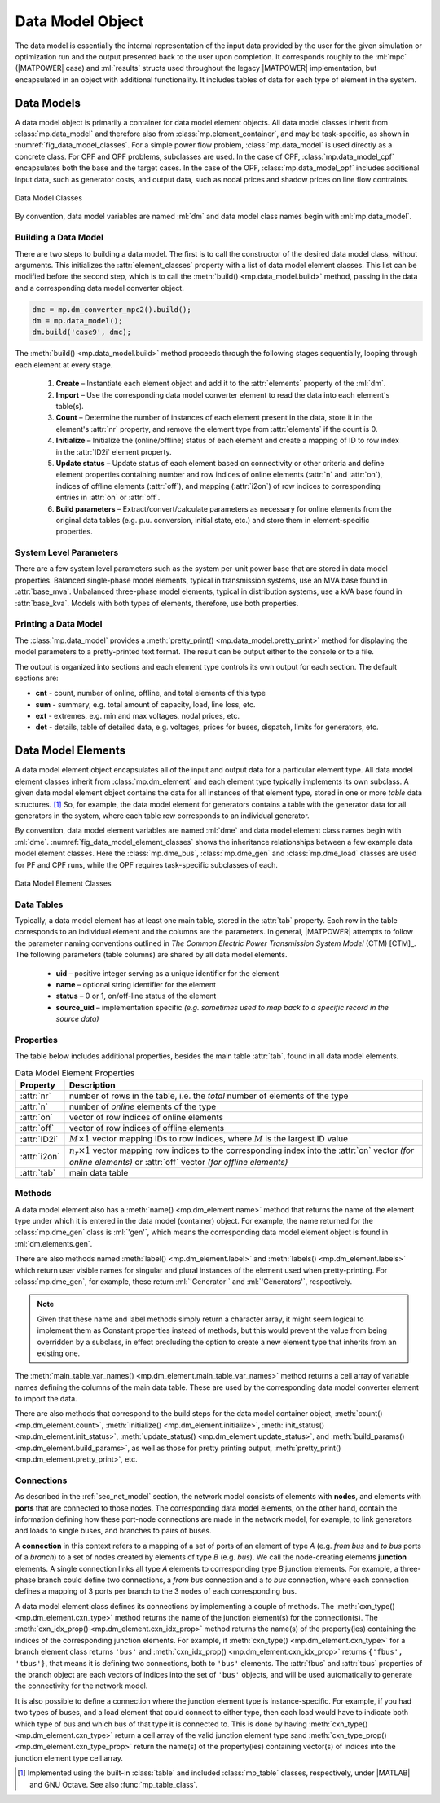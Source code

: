 .. _sec_data_model:

Data Model Object
=================

The data model is essentially the internal representation of the input data provided by the user for the given simulation or optimization run and the output presented back to the user upon completion. It corresponds roughly to the :ml:`mpc` (|MATPOWER| case) and :ml:`results` structs used throughout the legacy |MATPOWER| implementation, but encapsulated in an object with additional functionality. It includes tables of data for each type of element in the system.


Data Models
-----------

A data model object is primarily a container for data model element objects. All data model classes inherit from :class:`mp.data_model` and therefore also from :class:`mp.element_container`, and may be task-specific, as shown in :numref:`fig_data_model_classes`. For a simple power flow problem, :class:`mp.data_model` is used directly as a concrete class. For CPF and OPF problems, subclasses are used. In the case of CPF, :class:`mp.data_model_cpf` encapsulates both the base and the target cases. In the case of the OPF, :class:`mp.data_model_opf` includes additional input data, such as generator costs, and output data, such as nodal prices and shadow prices on line flow contraints.

.. _fig_data_model_classes:
.. figure:: figures/data-model-classes.*
   :alt: Data Model Classes
   :align: center
   :width: 300px

   Data Model Classes

By convention, data model variables are named :ml:`dm` and data model class names begin with :ml:`mp.data_model`.


.. _sec_building_data_model:

Building a Data Model
^^^^^^^^^^^^^^^^^^^^^

There are two steps to building a data model. The first is to call the constructor of the desired data model class, without arguments. This initializes the :attr:`element_classes` property with a list of data model element classes. This list can be modified before the second step, which is to call the :meth:`build() <mp.data_model.build>` method, passing in the data and a corresponding data model converter object.

.. _code_data_model_build:
.. code-block::

   dmc = mp.dm_converter_mpc2().build();
   dm = mp.data_model();
   dm.build('case9', dmc);

The :meth:`build() <mp.data_model.build>` method proceeds through the following stages sequentially, looping through each element at every stage.

   1. **Create** – Instantiate each element object and add it to the :attr:`elements` property of the :ml:`dm`.
   2. **Import** – Use the corresponding data model converter element to read the data into each element's table(s).
   3. **Count** – Determine the number of instances of each element present in the data, store it in the element's :attr:`nr` property, and remove the element type from :attr:`elements` if the count is 0.
   4. **Initialize** – Initialize the (online/offline) status of each element and create a mapping of ID to row index in the :attr:`ID2i` element property.
   5. **Update status** – Update status of each element based on connectivity or other criteria and define element properties containing number and row indices of online elements (:attr:`n` and :attr:`on`), indices of offline elements (:attr:`off`), and mapping (:attr:`i2on`) of row indices to corresponding entries in :attr:`on` or :attr:`off`.
   6. **Build parameters** – Extract/convert/calculate parameters as necessary for online elements from the original data tables (e.g. p.u. conversion, initial state, etc.) and store them in element-specific properties.


System Level Parameters
^^^^^^^^^^^^^^^^^^^^^^^

There are a few system level parameters such as the system per-unit power base that are stored in data model properties. Balanced single-phase model elements, typical in transmission systems, use an MVA base found in :attr:`base_mva`. Unbalanced three-phase model elements, typical in distribution systems, use a kVA base found in :attr:`base_kva`. Models with both types of elements, therefore, use both properties.


Printing a Data Model
^^^^^^^^^^^^^^^^^^^^^

The :class:`mp.data_model` provides a :meth:`pretty_print() <mp.data_model.pretty_print>` method for displaying the model parameters to a pretty-printed text format. The result can be output either to the console or to a file.

The output is organized into sections and each element type controls its own output for each section. The default sections are:

- **cnt** - count, number of online, offline, and total elements of this type
- **sum** - summary, e.g. total amount of capacity, load, line loss, etc.
- **ext** - extremes, e.g. min and max voltages, nodal prices, etc.
- **det** - details, table of detailed data, e.g. voltages, prices for buses, dispatch, limits for generators, etc.


.. _sec_dm_element:

Data Model Elements
-------------------

A data model element object encapsulates all of the input and output data for a particular element type. All data model element classes inherit from :class:`mp.dm_element` and each element type typically implements its own subclass. A given data model element object contains the data for all instances of that element type, stored in one or more *table* data structures. [#]_ So, for example, the data model element for generators contains a table with the generator data for all generators in the system, where each table row corresponds to an individual generator.

By convention, data model element variables are named :ml:`dme` and data model element class names begin with :ml:`dme`. :numref:`fig_data_model_element_classes` shows the inheritance relationships between a few example data model element classes. Here the :class:`mp.dme_bus`, :class:`mp.dme_gen` and :class:`mp.dme_load` classes are used for PF and CPF runs, while the OPF requires task-specific subclasses of each.

.. _fig_data_model_element_classes:
.. figure:: figures/data-model-element-classes.*
   :alt: Data Model Element Classes
   :align: center
   :width: 450px

   Data Model Element Classes

Data Tables
^^^^^^^^^^^

Typically, a data model element has at least one main table, stored in the :attr:`tab` property. Each row in the table corresponds to an individual element and the columns are the parameters. In general, |MATPOWER| attempts to follow the parameter naming conventions outlined in *The Common Electric Power Transmission System Model* (CTM) [CTM]_. The following parameters (table columns) are shared by all data model elements.

  - **uid** – positive integer serving as a unique identifier for the element
  - **name** – optional string identifier for the element
  - **status** – 0 or 1, on/off-line status of the element
  - **source_uid** – implementation specific *(e.g. sometimes used to map back to a specific record in the source data)*

Properties
^^^^^^^^^^

The table below includes additional properties, besides the main table :attr:`tab`, found in all data model elements.

.. _tab_dme_properties:
.. list-table:: Data Model Element Properties
   :widths: 12 88
   :header-rows: 1
   :class: longtable

   * - Property
     - Description
   * - :attr:`nr`
     - number of rows in the table, i.e. the *total* number of elements of the type
   * - :attr:`n`
     - number of *online* elements of the type
   * - :attr:`on`
     - vector of row indices of online elements
   * - :attr:`off`
     - vector of row indices of offline elements
   * - :attr:`ID2i`
     - :math:`M \times 1` vector mapping IDs to row indices, where :math:`M` is the largest ID value
   * - :attr:`i2on`
     - :math:`n_r \times 1` vector mapping row indices to the corresponding index into the :attr:`on`
       vector *(for online elements)* or :attr:`off` vector *(for offline elements)*
   * - :attr:`tab`
     - main data table

Methods
^^^^^^^

A data model element also has a :meth:`name() <mp.dm_element.name>` method that returns the name of the element type under which it is entered in the data model (container) object. For example, the name returned for the :class:`mp.dme_gen` class is :ml:`'gen'`, which means the corresponding data model element object is found in :ml:`dm.elements.gen`.

There are also methods named :meth:`label() <mp.dm_element.label>` and :meth:`labels() <mp.dm_element.labels>` which return user visible names for singular and plural instances of the element used when pretty-printing. For :class:`mp.dme_gen`, for example, these return :ml:`'Generator'` and :ml:`'Generators'`, respectively.

.. note::

   Given that these name and label methods simply return a character array, it might seem logical to implement them as Constant properties instead of methods, but this would prevent the value from being overridden by a subclass, in effect precluding the option to create a new element type that inherits from an existing one.

The :meth:`main_table_var_names() <mp.dm_element.main_table_var_names>` method returns a cell array of variable names defining the columns of the main data table. These are used by the corresponding data model converter element to import the data.

There are also methods that correspond to the build steps for the data model container object, :meth:`count() <mp.dm_element.count>`, :meth:`initialize() <mp.dm_element.initialize>`, :meth:`init_status() <mp.dm_element.init_status>`, :meth:`update_status() <mp.dm_element.update_status>`, and :meth:`build_params() <mp.dm_element.build_params>`, as well as those for pretty printing output, :meth:`pretty_print() <mp.dm_element.pretty_print>`, etc.


.. _sec_dm_element_cxn:

Connections
^^^^^^^^^^^

As described in the :ref:`sec_net_model` section, the network model consists of elements with **nodes**, and elements with **ports** that are connected to those nodes. The corresponding data model elements, on the other hand, contain the information defining how these port-node connections are made in the network model, for example, to link generators and loads to single buses, and branches to pairs of buses.

A **connection** in this context refers to a mapping of a set of ports of an element of type *A* (e.g. *from bus* and *to bus* ports of a *branch*) to a set of nodes created by elements of type *B* (e.g. *bus*). We call the node-creating elements **junction** elements. A single connection links all type *A* elements to corresponding type *B* junction elements. For example, a three-phase branch could define two connections, a *from bus* connection and a *to bus* connection, where each connection defines a mapping of 3 ports per branch to the 3 nodes of each corresponding bus.

A data model element class defines its connections by implementing a couple of methods. The :meth:`cxn_type() <mp.dm_element.cxn_type>` method returns the name of the junction element(s) for the connection(s). The :meth:`cxn_idx_prop() <mp.dm_element.cxn_idx_prop>` method returns the name(s) of the property(ies) containing the indices of the corresponding junction elements. For example, if :meth:`cxn_type() <mp.dm_element.cxn_type>` for a branch element class returns ``'bus'`` and :meth:`cxn_idx_prop() <mp.dm_element.cxn_idx_prop>` returns ``{'fbus', 'tbus'}``, that means it is defining two connections, both to ``'bus'`` elements. The :attr:`fbus` and :attr:`tbus`  properties of the branch object are each vectors of indices into the set of ``'bus'`` objects, and will be used automatically to generate the connectivity for the network model.

It is also possible to define a connection where the junction element type is instance-specific. For example, if you had two types of buses, and a load element that could connect to either type, then each load would have to indicate both which type of bus and which bus of that type it is connected to. This is done by having :meth:`cxn_type() <mp.dm_element.cxn_type>` return a cell array of the valid junction element type sand :meth:`cxn_type_prop() <mp.dm_element.cxn_type_prop>` return the name(s) of the property(ies) containing vector(s) of indices into the junction element type cell array.


.. [#] Implemented using the built-in :class:`table` and included :class:`mp_table` classes, respectively, under |MATLAB| and GNU Octave. See also :func:`mp_table_class`.


